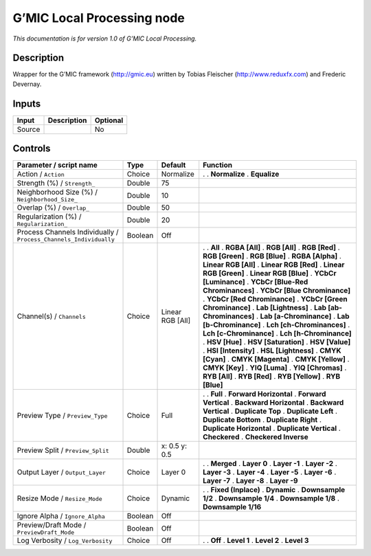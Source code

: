 .. _eu.gmic.LocalProcessing:

G’MIC Local Processing node
===========================

*This documentation is for version 1.0 of G’MIC Local Processing.*

Description
-----------

Wrapper for the G’MIC framework (http://gmic.eu) written by Tobias Fleischer (http://www.reduxfx.com) and Frederic Devernay.

Inputs
------

====== =========== ========
Input  Description Optional
====== =========== ========
Source             No
====== =========== ========

Controls
--------

.. tabularcolumns:: |>{\raggedright}p{0.2\columnwidth}|>{\raggedright}p{0.06\columnwidth}|>{\raggedright}p{0.07\columnwidth}|p{0.63\columnwidth}|

.. cssclass:: longtable

================================================================= ======= ================ ===================================
Parameter / script name                                           Type    Default          Function
================================================================= ======= ================ ===================================
Action / ``Action``                                               Choice  Normalize        .  
                                                                                           . **Normalize**
                                                                                           . **Equalize**
Strength (%) / ``Strength_``                                      Double  75                
Neighborhood Size (%) / ``Neighborhood_Size_``                    Double  10                
Overlap (%) / ``Overlap_``                                        Double  50                
Regularization (%) / ``Regularization_``                          Double  20                
Process Channels Individually / ``Process_Channels_Individually`` Boolean Off               
Channel(s) / ``Channels``                                         Choice  Linear RGB [All] .  
                                                                                           . **All**
                                                                                           . **RGBA [All]**
                                                                                           . **RGB [All]**
                                                                                           . **RGB [Red]**
                                                                                           . **RGB [Green]**
                                                                                           . **RGB [Blue]**
                                                                                           . **RGBA [Alpha]**
                                                                                           . **Linear RGB [All]**
                                                                                           . **Linear RGB [Red]**
                                                                                           . **Linear RGB [Green]**
                                                                                           . **Linear RGB [Blue]**
                                                                                           . **YCbCr [Luminance]**
                                                                                           . **YCbCr [Blue-Red Chrominances]**
                                                                                           . **YCbCr [Blue Chrominance]**
                                                                                           . **YCbCr [Red Chrominance]**
                                                                                           . **YCbCr [Green Chrominance]**
                                                                                           . **Lab [Lightness]**
                                                                                           . **Lab [ab-Chrominances]**
                                                                                           . **Lab [a-Chrominance]**
                                                                                           . **Lab [b-Chrominance]**
                                                                                           . **Lch [ch-Chrominances]**
                                                                                           . **Lch [c-Chrominance]**
                                                                                           . **Lch [h-Chrominance]**
                                                                                           . **HSV [Hue]**
                                                                                           . **HSV [Saturation]**
                                                                                           . **HSV [Value]**
                                                                                           . **HSI [Intensity]**
                                                                                           . **HSL [Lightness]**
                                                                                           . **CMYK [Cyan]**
                                                                                           . **CMYK [Magenta]**
                                                                                           . **CMYK [Yellow]**
                                                                                           . **CMYK [Key]**
                                                                                           . **YIQ [Luma]**
                                                                                           . **YIQ [Chromas]**
                                                                                           . **RYB [All]**
                                                                                           . **RYB [Red]**
                                                                                           . **RYB [Yellow]**
                                                                                           . **RYB [Blue]**
Preview Type / ``Preview_Type``                                   Choice  Full             .  
                                                                                           . **Full**
                                                                                           . **Forward Horizontal**
                                                                                           . **Forward Vertical**
                                                                                           . **Backward Horizontal**
                                                                                           . **Backward Vertical**
                                                                                           . **Duplicate Top**
                                                                                           . **Duplicate Left**
                                                                                           . **Duplicate Bottom**
                                                                                           . **Duplicate Right**
                                                                                           . **Duplicate Horizontal**
                                                                                           . **Duplicate Vertical**
                                                                                           . **Checkered**
                                                                                           . **Checkered Inverse**
Preview Split / ``Preview_Split``                                 Double  x: 0.5 y: 0.5     
Output Layer / ``Output_Layer``                                   Choice  Layer 0          .  
                                                                                           . **Merged**
                                                                                           . **Layer 0**
                                                                                           . **Layer -1**
                                                                                           . **Layer -2**
                                                                                           . **Layer -3**
                                                                                           . **Layer -4**
                                                                                           . **Layer -5**
                                                                                           . **Layer -6**
                                                                                           . **Layer -7**
                                                                                           . **Layer -8**
                                                                                           . **Layer -9**
Resize Mode / ``Resize_Mode``                                     Choice  Dynamic          .  
                                                                                           . **Fixed (Inplace)**
                                                                                           . **Dynamic**
                                                                                           . **Downsample 1/2**
                                                                                           . **Downsample 1/4**
                                                                                           . **Downsample 1/8**
                                                                                           . **Downsample 1/16**
Ignore Alpha / ``Ignore_Alpha``                                   Boolean Off               
Preview/Draft Mode / ``PreviewDraft_Mode``                        Boolean Off               
Log Verbosity / ``Log_Verbosity``                                 Choice  Off              .  
                                                                                           . **Off**
                                                                                           . **Level 1**
                                                                                           . **Level 2**
                                                                                           . **Level 3**
================================================================= ======= ================ ===================================
